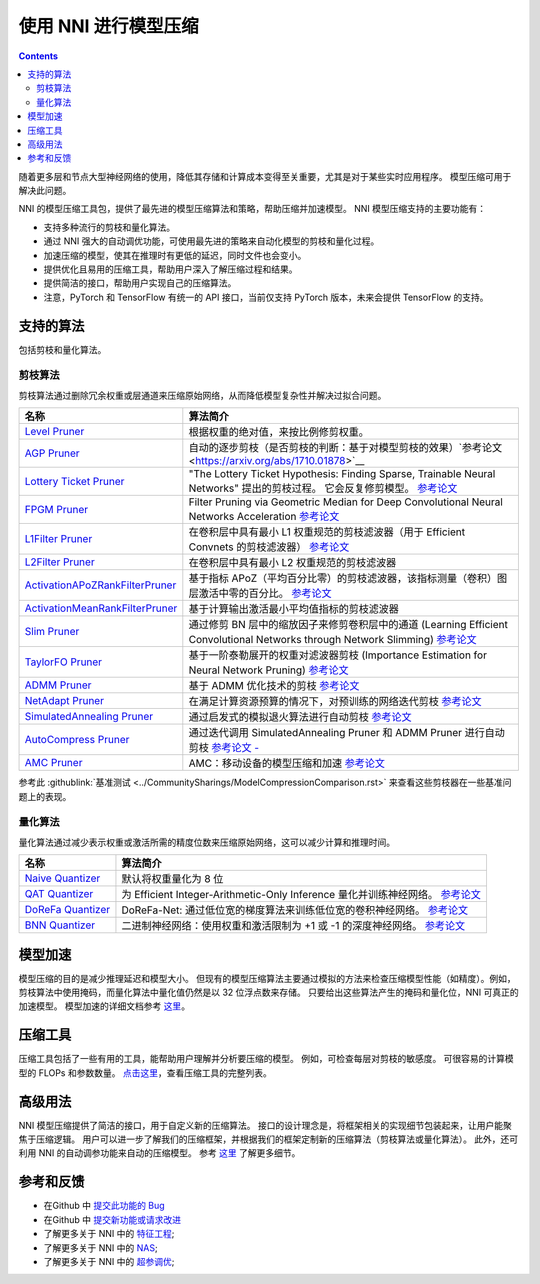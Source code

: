使用 NNI 进行模型压缩
==========================

.. contents::

随着更多层和节点大型神经网络的使用，降低其存储和计算成本变得至关重要，尤其是对于某些实时应用程序。 模型压缩可用于解决此问题。

NNI 的模型压缩工具包，提供了最先进的模型压缩算法和策略，帮助压缩并加速模型。 NNI 模型压缩支持的主要功能有：


* 支持多种流行的剪枝和量化算法。
* 通过 NNI 强大的自动调优功能，可使用最先进的策略来自动化模型的剪枝和量化过程。
* 加速压缩的模型，使其在推理时有更低的延迟，同时文件也会变小。
* 提供优化且易用的压缩工具，帮助用户深入了解压缩过程和结果。
* 提供简洁的接口，帮助用户实现自己的压缩算法。

* 注意，PyTorch 和 TensorFlow 有统一的 API 接口，当前仅支持 PyTorch 版本，未来会提供 TensorFlow 的支持。

支持的算法
--------------------

包括剪枝和量化算法。

剪枝算法
^^^^^^^^^^^^^^^^^^

剪枝算法通过删除冗余权重或层通道来压缩原始网络，从而降低模型复杂性并解决过拟合问题。

.. list-table::
   :header-rows: 1
   :widths: auto

   * - 名称
     - 算法简介
   * - `Level Pruner <Pruner.rst#level-pruner>`__
     - 根据权重的绝对值，来按比例修剪权重。
   * - `AGP Pruner <../Compression/Pruner.rst#agp-pruner>`__
     - 自动的逐步剪枝（是否剪枝的判断：基于对模型剪枝的效果）`参考论文 <https://arxiv.org/abs/1710.01878>`__
   * - `Lottery Ticket Pruner <../Compression/Pruner.rst#lottery-ticket-hypothesis>`__
     - "The Lottery Ticket Hypothesis: Finding Sparse, Trainable Neural Networks" 提出的剪枝过程。 它会反复修剪模型。 `参考论文 <https://arxiv.org/abs/1803.03635>`__
   * - `FPGM Pruner <../Compression/Pruner.rst#fpgm-pruner>`__
     - Filter Pruning via Geometric Median for Deep Convolutional Neural Networks Acceleration `参考论文 <https://arxiv.org/pdf/1811.00250.pdf>`__
   * - `L1Filter Pruner <../Compression/Pruner.rst#l1filter-pruner>`__
     - 在卷积层中具有最小 L1 权重规范的剪枝滤波器（用于 Efficient Convnets 的剪枝滤波器） `参考论文 <https://arxiv.org/abs/1608.08710>`__
   * - `L2Filter Pruner <../Compression/Pruner.rst#l2filter-pruner>`__
     - 在卷积层中具有最小 L2 权重规范的剪枝滤波器
   * - `ActivationAPoZRankFilterPruner <../Compression/Pruner.rst#activationapozrankfilter-pruner>`__
     - 基于指标 APoZ（平均百分比零）的剪枝滤波器，该指标测量（卷积）图层激活中零的百分比。 `参考论文 <https://arxiv.org/abs/1607.03250>`__
   * - `ActivationMeanRankFilterPruner <../Compression/Pruner.rst#activationmeanrankfilter-pruner>`__
     - 基于计算输出激活最小平均值指标的剪枝滤波器
   * - `Slim Pruner <../Compression/Pruner.rst#slim-pruner>`__
     - 通过修剪 BN 层中的缩放因子来修剪卷积层中的通道 (Learning Efficient Convolutional Networks through Network Slimming) `参考论文 <https://arxiv.org/abs/1708.06519>`__
   * - `TaylorFO Pruner <../Compression/Pruner.rst#taylorfoweightfilter-pruner>`__
     - 基于一阶泰勒展开的权重对滤波器剪枝 (Importance Estimation for Neural Network Pruning) `参考论文 <http://jankautz.com/publications/Importance4NNPruning_CVPR19.pdf>`__
   * - `ADMM Pruner <../Compression/Pruner.rst#admm-pruner>`__
     - 基于 ADMM 优化技术的剪枝 `参考论文 <https://arxiv.org/abs/1804.03294>`__
   * - `NetAdapt Pruner <../Compression/Pruner.rst#netadapt-pruner>`__
     - 在满足计算资源预算的情况下，对预训练的网络迭代剪枝 `参考论文 <https://arxiv.org/abs/1804.03230>`__
   * - `SimulatedAnnealing Pruner <../Compression/Pruner.rst#simulatedannealing-pruner>`__
     - 通过启发式的模拟退火算法进行自动剪枝 `参考论文 <https://arxiv.org/abs/1907.03141>`__
   * - `AutoCompress Pruner <../Compression/Pruner.rst#autocompress-pruner>`__
     - 通过迭代调用 SimulatedAnnealing Pruner 和 ADMM Pruner 进行自动剪枝 `参考论文 - <https://arxiv.org/abs/1907.03141>`__
   * - `AMC Pruner <../Compression/Pruner.rst#amc-pruner>`__
     - AMC：移动设备的模型压缩和加速 `参考论文 <https://arxiv.org/pdf/1802.03494.pdf>`__


参考此 :githublink:`基准测试 <../CommunitySharings/ModelCompressionComparison.rst>` 来查看这些剪枝器在一些基准问题上的表现。

量化算法
^^^^^^^^^^^^^^^^^^^^^^^

量化算法通过减少表示权重或激活所需的精度位数来压缩原始网络，这可以减少计算和推理时间。

.. list-table::
   :header-rows: 1
   :widths: auto

   * - 名称
     - 算法简介
   * - `Naive Quantizer <../Compression/Quantizer.rst#naive-quantizer>`__
     - 默认将权重量化为 8 位
   * - `QAT Quantizer <../Compression/Quantizer.rst#qat-quantizer>`__
     - 为 Efficient Integer-Arithmetic-Only Inference 量化并训练神经网络。 `参考论文 <http://openaccess.thecvf.com/content_cvpr_2018/papers/Jacob_Quantization_and_Training_CVPR_2018_paper.pdf>`__
   * - `DoReFa Quantizer <../Compression/Quantizer.rst#dorefa-quantizer>`__
     - DoReFa-Net: 通过低位宽的梯度算法来训练低位宽的卷积神经网络。 `参考论文 <https://arxiv.org/abs/1606.06160>`__
   * - `BNN Quantizer <../Compression/Quantizer.rst#bnn-quantizer>`__
     - 二进制神经网络：使用权重和激活限制为 +1 或 -1 的深度神经网络。 `参考论文 <https://arxiv.org/abs/1602.02830>`__


模型加速
-------------

模型压缩的目的是减少推理延迟和模型大小。 但现有的模型压缩算法主要通过模拟的方法来检查压缩模型性能（如精度）。例如，剪枝算法中使用掩码，而量化算法中量化值仍然是以 32 位浮点数来存储。 只要给出这些算法产生的掩码和量化位，NNI 可真正的加速模型。 模型加速的详细文档参考 `这里 <./ModelSpeedup.rst>`__。

压缩工具
---------------------

压缩工具包括了一些有用的工具，能帮助用户理解并分析要压缩的模型。 例如，可检查每层对剪枝的敏感度。 可很容易的计算模型的 FLOPs 和参数数量。 `点击这里 <./CompressionUtils.rst>`__，查看压缩工具的完整列表。

高级用法
--------------

NNI 模型压缩提供了简洁的接口，用于自定义新的压缩算法。 接口的设计理念是，将框架相关的实现细节包装起来，让用户能聚焦于压缩逻辑。 用户可以进一步了解我们的压缩框架，并根据我们的框架定制新的压缩算法（剪枝算法或量化算法）。 此外，还可利用 NNI 的自动调参功能来自动的压缩模型。 参考 `这里 <./advanced.rst>`__ 了解更多细节。


参考和反馈
----------------------


* 在Github 中 `提交此功能的 Bug <https://github.com/microsoft/nni/issues/new?template=bug-report.rst>`__
* 在Github 中 `提交新功能或请求改进 <https://github.com/microsoft/nni/issues/new?template=enhancement.rst>`__
* 了解更多关于 NNI 中的 `特征工程 <../FeatureEngineering/Overview.rst>`__\ ;
* 了解更多关于 NNI 中的 `NAS <../NAS/Overview.rst>`__\ ;
* 了解更多关于 NNI 中的 `超参调优 <../Tuner/BuiltinTuner.rst>`__\ ;
